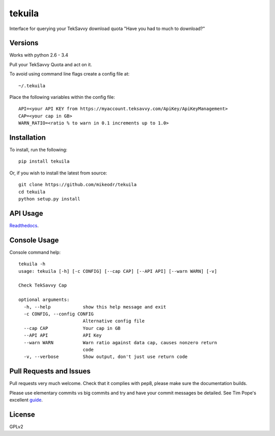 tekuila
=============

Interface for querying your TekSavvy download quota
"Have you had to much to download?"

.. image:: https://img.shields.io/travis/mikeodr/tekuila.svg
        :target: https://travis-ci.org/mikeodr/tekuila
        :alt: Build Status

.. image:: https://img.shields.io/pypi/l/tekuila.svg
        :target: https://pypi.python.org/pypi/tekuila/
        :alt: License
.. image:: https://img.shields.io/pypi/v/tekuila.png
        :target: https://pypi.python.org/pypi/tekuila/
        :alt: Latest Version
.. image:: https://img.shields.io/github/release/mikeodr/tekuila.svg
        :target: https://github.com/mikeodr/tekuila/releases
        :alt: Latest Version
.. image:: https://img.shields.io/pypi/dm/tekuila.png
        :target: https://pypi.python.org/pypi/tekuila/
        :alt: Downloads


Versions
--------

Works with python 2.6 - 3.4

Pull your TekSavvy Quota and act on it.

To avoid using command line flags create a config file at::

    ~/.tekuila

Place the following variables within the config file::

    API=<your API KEY from https://myaccount.teksavvy.com/ApiKey/ApiKeyManagement>
    CAP=<your cap in GB>
    WARN_RATIO=<ratio % to warn in 0.1 increments up to 1.0>

Installation
------------

To install, run the following::

    pip install tekuila

Or, if you wish to install the latest from source::

    git clone https://github.com/mikeodr/tekuila
    cd tekuila
    python setup.py install

API Usage
---------

`Readthedocs <http://tekuila.readthedocs.org/en/latest/>`_.

Console Usage
-------------

Console command help::

    tekuila -h
    usage: tekuila [-h] [-c CONFIG] [--cap CAP] [--API API] [--warn WARN] [-v]

    Check TekSavvy Cap

    optional arguments:
      -h, --help            show this help message and exit
      -c CONFIG, --config CONFIG
                            Alternative config file
      --cap CAP             Your cap in GB
      --API API             API Key
      --warn WARN           Warn ratio against data cap, causes nonzero return
                            code
      -v, --verbose         Show output, don't just use return code

Pull Requests and Issues
------------------------

Pull requests very much welcome.
Check that it complies with pep8, please make sure the documentation builds.

Please use elementary commits vs big commits and try and have your commit
messages be detailed. See Tim Pope's excellent `guide
<http://tbaggery.com/2008/04/19/a-note-about-git-commit-messages.html>`_.

License
-------
GPLv2
